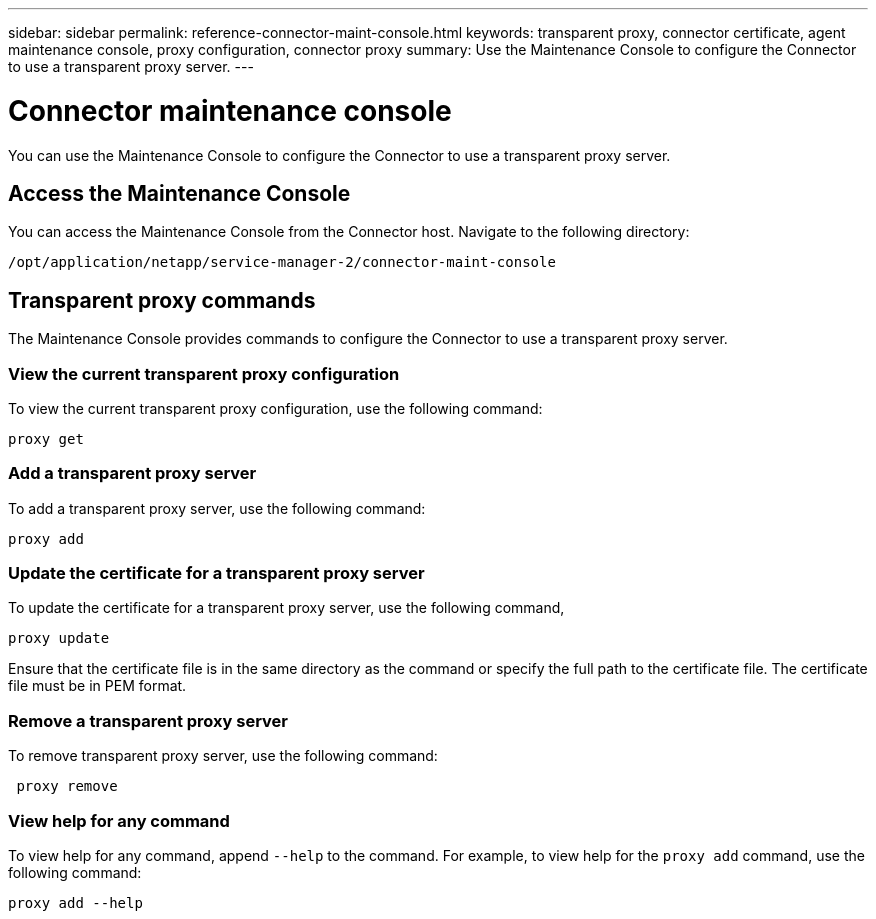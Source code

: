 ---
sidebar: sidebar
permalink: reference-connector-maint-console.html
keywords: transparent proxy, connector certificate, agent maintenance console, proxy configuration, connector proxy
summary: Use the Maintenance Console to configure the Connector to use a transparent proxy server. 
---

= Connector maintenance console
:hardbreaks:
:nofooter:
:icons: font
:linkattrs:
:imagesdir: ./media/

[.lead]
You can use the Maintenance Console to configure the Connector to use a transparent proxy server.

== Access the Maintenance Console
You can access the Maintenance Console from the Connector host. Navigate to the following directory:
[source,CLI]
----
/opt/application/netapp/service-manager-2/connector-maint-console
----

== Transparent proxy commands
The Maintenance Console provides commands to configure the Connector to use a transparent proxy server. 

=== View the current transparent proxy configuration
To view the current transparent proxy configuration, use the following command: 
[source,CLI]
----
proxy get
----

=== Add a transparent proxy server
To add a transparent proxy server, use the following command:
[source,CLI]
----
proxy add 
----

=== Update the certificate for a transparent proxy server
To update the certificate for a transparent proxy server, use the following command, 
[source,CLI]
----
proxy update 
----

Ensure that the certificate file is in the same directory as the command or specify the full path to the certificate file. The certificate file must be in PEM format.

=== Remove a transparent proxy server
To remove transparent proxy server, use the following command:
[source,CLI]
----
 proxy remove 
----

=== View help for any command
To view help for any command, append `--help` to the command. For example, to view help for the `proxy add` command, use the following command: 
[source,CLI]
----    
proxy add --help
----

